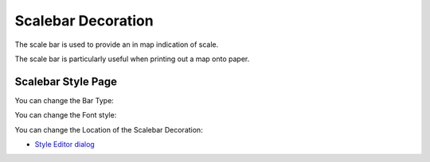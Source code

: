 


Scalebar Decoration
~~~~~~~~~~~~~~~~~~~

The scale bar is used to provide an in map indication of scale.



The scale bar is particularly useful when printing out a map onto
paper.



Scalebar Style Page
-------------------

You can change the Bar Type:



You can change the Font style:



You can change the Location of the Scalebar Decoration:




+ `Style Editor dialog`_


.. _Style Editor dialog: Style Editor dialog.html


